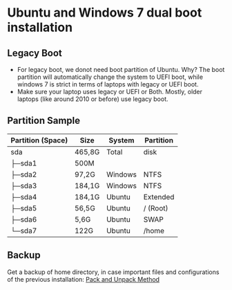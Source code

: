 * Ubuntu and Windows 7 dual boot installation
** Legacy Boot
- For legacy boot, we donot need boot partition of Ubuntu. Why? The boot partition will automatically change the system to UEFI boot, while windows 7 is strict in terms of laptops with legacy or UEFI boot.
- Make sure your laptop uses legacy or UEFI or Both. Mostly, older laptops (like around 2010 or before) use legacy boot.
** Partition Sample
| Partition (Space) | Size   | System | Partition |
|-------------------+--------+--------+-----------|
| sda               | 465,8G | Total  | disk      |
| ├─sda1            | 500M   |        |           |
| ├─sda2            | 97,2G  | Windows| NTFS      |
| ├─sda3            | 184,1G | Windows| NTFS      |
| ├─sda4            | 184,1G | Ubuntu | Extended  |
| ├─sda5            | 56,5G  | Ubuntu | / (Root)  |
| ├─sda6            | 5,6G   | Ubuntu | SWAP      |
| └─sda7            | 122G   | Ubuntu | /home     |
|-------------------+--------+--------+-----------|
** Backup
Get a backup of home directory, in case important files and configurations of the previous installation: [[https://www.ubuntugeek.com/how-to-copy-home-directory-to-new-hard-drive.html][Pack and Unpack Method]]

